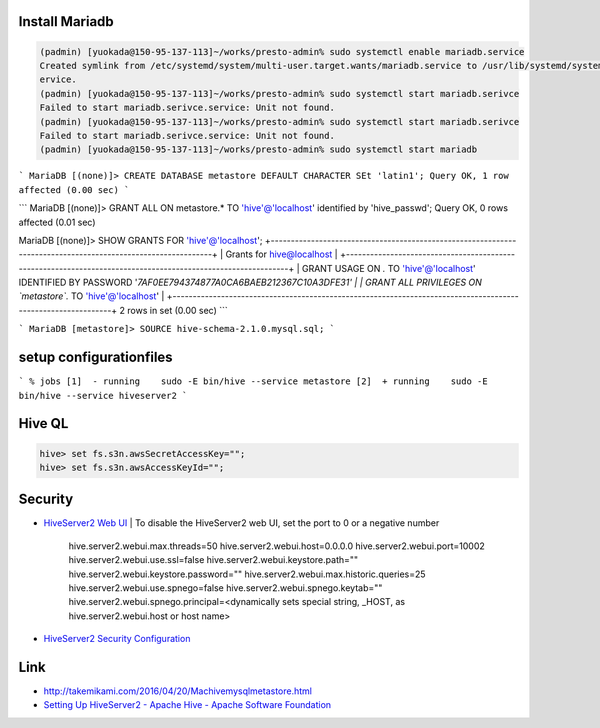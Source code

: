 
Install Mariadb
===============

.. code-block:: shell

    (padmin) [yuokada@150-95-137-113]~/works/presto-admin% sudo systemctl enable mariadb.service
    Created symlink from /etc/systemd/system/multi-user.target.wants/mariadb.service to /usr/lib/systemd/system/mariadb.s
    ervice.
    (padmin) [yuokada@150-95-137-113]~/works/presto-admin% sudo systemctl start mariadb.serivce
    Failed to start mariadb.serivce.service: Unit not found.
    (padmin) [yuokada@150-95-137-113]~/works/presto-admin% sudo systemctl start mariadb.serivce
    Failed to start mariadb.serivce.service: Unit not found.
    (padmin) [yuokada@150-95-137-113]~/works/presto-admin% sudo systemctl start mariadb


```
MariaDB [(none)]> CREATE DATABASE metastore DEFAULT CHARACTER SEt 'latin1';
Query OK, 1 row affected (0.00 sec)
```

```
MariaDB [(none)]> GRANT ALL ON metastore.* TO 'hive'@'localhost' identified by 'hive_passwd';
Query OK, 0 rows affected (0.01 sec)

MariaDB [(none)]> SHOW GRANTS FOR 'hive'@'localhost';
+-------------------------------------------------------------------------------------------------------------+
| Grants for hive@localhost                                                                                   |
+-------------------------------------------------------------------------------------------------------------+
| GRANT USAGE ON *.* TO 'hive'@'localhost' IDENTIFIED BY PASSWORD '*7AF0EE794374877A0CA6BAEB212367C10A3DFE31' |
| GRANT ALL PRIVILEGES ON `metastore`.* TO 'hive'@'localhost'                                                 |
+-------------------------------------------------------------------------------------------------------------+
2 rows in set (0.00 sec)
```

```
MariaDB [metastore]> SOURCE hive-schema-2.1.0.mysql.sql;
```

setup configurationfiles
=========================


```
% jobs
[1]  - running    sudo -E bin/hive --service metastore
[2]  + running    sudo -E bin/hive --service hiveserver2
```


Hive QL
=======

.. code-block:: SQL

    hive> set fs.s3n.awsSecretAccessKey="";
    hive> set fs.s3n.awsAccessKeyId="";


Security
========

- `HiveServer2 Web UI <https://www.cloudera.com/documentation/enterprise/5-8-x/topics/cm_mc_hive_webui.html>`_
  | To disable the HiveServer2 web UI, set the port to 0 or a negative number
    .. code-block:: language

    hive.server2.webui.max.threads=50
    hive.server2.webui.host=0.0.0.0
    hive.server2.webui.port=10002
    hive.server2.webui.use.ssl=false
    hive.server2.webui.keystore.path=""
    hive.server2.webui.keystore.password=""
    hive.server2.webui.max.historic.queries=25
    hive.server2.webui.use.spnego=false
    hive.server2.webui.spnego.keytab=""
    hive.server2.webui.spnego.principal=<dynamically sets special string, _HOST, as hive.server2.webui.host or host name>
- `HiveServer2 Security Configuration <https://www.cloudera.com/documentation/enterprise/5-7-x/topics/cdh_sg_hiveserver2_security.html>`_

Link
====

- http://takemikami.com/2016/04/20/Machivemysqlmetastore.html
- `Setting Up HiveServer2 - Apache Hive - Apache Software Foundation <https://cwiki.apache.org/confluence/display/Hive/Setting+Up+HiveServer2>`_

